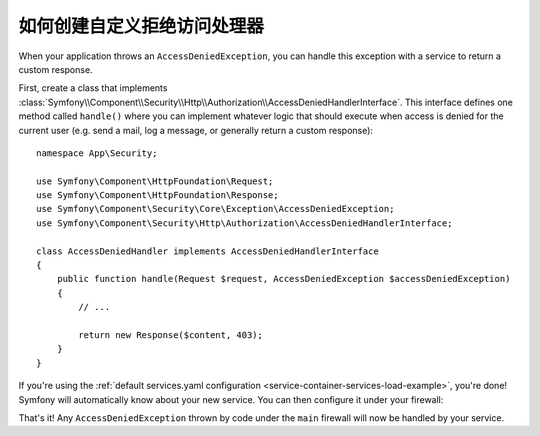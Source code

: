 .. index::
    single: Security; Creating a Custom Access Denied Handler

如何创建自定义拒绝访问处理器
============================================

When your application throws an ``AccessDeniedException``, you can handle this exception
with a service to return a custom response.

First, create a class that implements
:class:`Symfony\\Component\\Security\\Http\\Authorization\\AccessDeniedHandlerInterface`.
This interface defines one method called ``handle()`` where you can implement whatever
logic that should execute when access is denied for the current user (e.g. send a
mail, log a message, or generally return a custom response)::

    namespace App\Security;

    use Symfony\Component\HttpFoundation\Request;
    use Symfony\Component\HttpFoundation\Response;
    use Symfony\Component\Security\Core\Exception\AccessDeniedException;
    use Symfony\Component\Security\Http\Authorization\AccessDeniedHandlerInterface;

    class AccessDeniedHandler implements AccessDeniedHandlerInterface
    {
        public function handle(Request $request, AccessDeniedException $accessDeniedException)
        {
            // ...

            return new Response($content, 403);
        }
    }

If you're using the :ref:`default services.yaml configuration <service-container-services-load-example>`,
you're done! Symfony will automatically know about your new service. You can then
configure it under your firewall:

.. configuration-block::

    .. code-block:: yaml

        # config/packages/security.yaml
        firewalls:
            # ...

            main:
                # ...
                access_denied_handler: App\Security\AccessDeniedHandler

    .. code-block:: xml

        <!-- config/packages/security.xml -->
        <config>
            <firewall name="main">
                <access_denied_handler>App\Security\AccessDeniedHandler</access_denied_handler>
            </firewall>
        </config>

    .. code-block:: php

        // config/packages/security.php
        use App\Security\AccessDeniedHandler;

        $container->loadFromExtension('security', array(
            'firewalls' => array(
                'main' => array(
                    // ...
                    'access_denied_handler' => AccessDeniedHandler::class,
                ),
            ),
        ));

That's it! Any ``AccessDeniedException`` thrown by code under the ``main`` firewall
will now be handled by your service.
